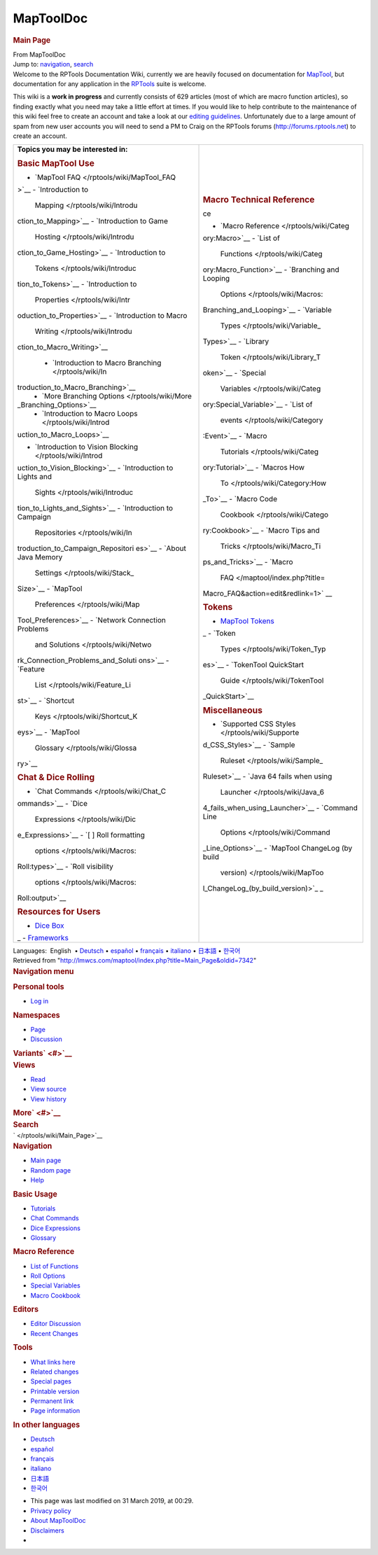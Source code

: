 ==========
MapToolDoc
==========

.. contents::
   :depth: 3
..

.. container:: noprint
   :name: mw-page-base

.. container:: noprint
   :name: mw-head-base

.. container:: mw-body
   :name: content

   .. container:: mw-indicators

   .. rubric:: Main Page
      :name: firstHeading
      :class: firstHeading

   .. container:: mw-body-content
      :name: bodyContent

      .. container::
         :name: siteSub

         From MapToolDoc

      .. container::
         :name: contentSub

      .. container:: mw-jump
         :name: jump-to-nav

         Jump to: `navigation <#mw-head>`__, `search <#p-search>`__

      .. container:: mw-content-ltr
         :name: mw-content-text

         Welcome to the RPTools Documentation Wiki, currently we are
         heavily focused on documentation for
         `MapTool <http://www.rptools.net/index.php?page=maptool>`__,
         but documentation for any application in the
         `RPTools <http://www.rptools.net>`__ suite is welcome.

         This wiki is a **work in progress** and currently consists of
         629 articles (most of which are macro function articles), so
         finding exactly what you need may take a little effort at
         times. If you would like to help contribute to the maintenance
         of this wiki feel free to create an account and take a look at
         our `editing guidelines </rptools/wiki/Editor>`__.
         Unfortunately due to a large amount of spam from new user
         accounts you will need to send a PM to Craig on the RPTools
         forums (http://forums.rptools.net) to create an account.

         +-----------------------------------+-----------------------------------+
         | **Topics you may be interested    |                                   |
         | in:**                             |                                   |
         |                                   | .. rubric:: Macro Technical       |
         | .. rubric:: Basic MapTool Use     |    Reference                      |
         |    :name: basic-maptool-use       |    :name: macro-technical-referen |
         |                                   | ce                                |
         | -  `MapTool                       |                                   |
         |    FAQ </rptools/wiki/MapTool_FAQ | -  `Macro                         |
         | >`__                              |    Reference </rptools/wiki/Categ |
         | -  `Introduction to               | ory:Macro>`__                     |
         |    Mapping </rptools/wiki/Introdu | -  `List of                       |
         | ction_to_Mapping>`__              |    Functions </rptools/wiki/Categ |
         | -  `Introduction to Game          | ory:Macro_Function>`__            |
         |    Hosting </rptools/wiki/Introdu | -  `Branching and Looping         |
         | ction_to_Game_Hosting>`__         |    Options </rptools/wiki/Macros: |
         | -  `Introduction to               | Branching_and_Looping>`__         |
         |    Tokens </rptools/wiki/Introduc | -  `Variable                      |
         | tion_to_Tokens>`__                |    Types </rptools/wiki/Variable_ |
         | -  `Introduction to               | Types>`__                         |
         |    Properties </rptools/wiki/Intr | -  `Library                       |
         | oduction_to_Properties>`__        |    Token </rptools/wiki/Library_T |
         | -  `Introduction to Macro         | oken>`__                          |
         |    Writing </rptools/wiki/Introdu | -  `Special                       |
         | ction_to_Macro_Writing>`__        |    Variables </rptools/wiki/Categ |
         |                                   | ory:Special_Variable>`__          |
         |    -  `Introduction to Macro      | -  `List of                       |
         |       Branching </rptools/wiki/In |    events </rptools/wiki/Category |
         | troduction_to_Macro_Branching>`__ | :Event>`__                        |
         |    -  `More Branching             | -  `Macro                         |
         |       Options </rptools/wiki/More |    Tutorials </rptools/wiki/Categ |
         | _Branching_Options>`__            | ory:Tutorial>`__                  |
         |    -  `Introduction to Macro      | -  `Macros How                    |
         |       Loops </rptools/wiki/Introd |    To </rptools/wiki/Category:How |
         | uction_to_Macro_Loops>`__         | _To>`__                           |
         |                                   | -  `Macro Code                    |
         | -  `Introduction to Vision        |    Cookbook </rptools/wiki/Catego |
         |    Blocking </rptools/wiki/Introd | ry:Cookbook>`__                   |
         | uction_to_Vision_Blocking>`__     | -  `Macro Tips and                |
         | -  `Introduction to Lights and    |    Tricks </rptools/wiki/Macro_Ti |
         |    Sights </rptools/wiki/Introduc | ps_and_Tricks>`__                 |
         | tion_to_Lights_and_Sights>`__     | -  `Macro                         |
         | -  `Introduction to Campaign      |    FAQ </maptool/index.php?title= |
         |    Repositories </rptools/wiki/In | Macro_FAQ&action=edit&redlink=1>` |
         | troduction_to_Campaign_Repositori | __                                |
         | es>`__                            |                                   |
         | -  `About Java Memory             | .. rubric:: Tokens                |
         |    Settings </rptools/wiki/Stack_ |    :name: tokens                  |
         | Size>`__                          |                                   |
         | -  `MapTool                       | -  `MapTool                       |
         |    Preferences </rptools/wiki/Map |    Tokens </rptools/wiki/Token>`_ |
         | Tool_Preferences>`__              | _                                 |
         | -  `Network Connection Problems   | -  `Token                         |
         |    and                            |    Types </rptools/wiki/Token_Typ |
         |    Solutions </rptools/wiki/Netwo | es>`__                            |
         | rk_Connection_Problems_and_Soluti | -  `TokenTool QuickStart          |
         | ons>`__                           |    Guide </rptools/wiki/TokenTool |
         | -  `Feature                       | _QuickStart>`__                   |
         |    List </rptools/wiki/Feature_Li |                                   |
         | st>`__                            | .. rubric:: Miscellaneous         |
         | -  `Shortcut                      |    :name: miscellaneous           |
         |    Keys </rptools/wiki/Shortcut_K |                                   |
         | eys>`__                           | -  `Supported CSS                 |
         | -  `MapTool                       |    Styles </rptools/wiki/Supporte |
         |    Glossary </rptools/wiki/Glossa | d_CSS_Styles>`__                  |
         | ry>`__                            | -  `Sample                        |
         |                                   |    Ruleset </rptools/wiki/Sample_ |
         | .. rubric:: Chat & Dice Rolling   | Ruleset>`__                       |
         |    :name: chat-dice-rolling       | -  `Java 64 fails when using      |
         |                                   |    Launcher </rptools/wiki/Java_6 |
         | -  `Chat                          | 4_fails_when_using_Launcher>`__   |
         |    Commands </rptools/wiki/Chat_C | -  `Command Line                  |
         | ommands>`__                       |    Options </rptools/wiki/Command |
         | -  `Dice                          | _Line_Options>`__                 |
         |    Expressions </rptools/wiki/Dic | -  `MapTool ChangeLog (by build   |
         | e_Expressions>`__                 |    version) </rptools/wiki/MapToo |
         | -  `[ ] Roll formatting           | l_ChangeLog_(by_build_version)>`_ |
         |    options </rptools/wiki/Macros: | _                                 |
         | Roll:types>`__                    |                                   |
         | -  `Roll visibility               |                                   |
         |    options </rptools/wiki/Macros: |                                   |
         | Roll:output>`__                   |                                   |
         |                                   |                                   |
         | .. rubric:: Resources for Users   |                                   |
         |    :name: resources-for-users     |                                   |
         |                                   |                                   |
         | -  `Dice                          |                                   |
         |    Box </rptools/wiki/Dice_Box>`_ |                                   |
         | _                                 |                                   |
         | -  `Frameworks </rptools/wiki/Fra |                                   |
         | meworks>`__                       |                                   |
         +-----------------------------------+-----------------------------------+

         .. container:: template_languages

            Languages:  English
             • \ `Deutsch </rptools/wiki/Main_Page/de>`__\ 
             • \ `español </rptools/wiki/Main_Page/es>`__\  • \ `français </rptools/wiki/Main_Page/fr>`__\  • \ `italiano </rptools/wiki/Main_Page/it>`__\  • \ `日本語 </rptools/wiki/Main_Page/ja>`__\  • \ `한국어 </rptools/wiki/Main_Page/ko>`__\ 

      .. container:: printfooter

         Retrieved from
         "http://lmwcs.com/maptool/index.php?title=Main_Page&oldid=7342"

      .. container:: catlinks catlinks-allhidden
         :name: catlinks

      .. container:: visualClear

.. container::
   :name: mw-navigation

   .. rubric:: Navigation menu
      :name: navigation-menu

   .. container::
      :name: mw-head

      .. container::
         :name: p-personal

         .. rubric:: Personal tools
            :name: p-personal-label

         -  `Log
            in </maptool/index.php?title=Special:UserLogin&returnto=Main+Page>`__

      .. container::
         :name: left-navigation

         .. container:: vectorTabs
            :name: p-namespaces

            .. rubric:: Namespaces
               :name: p-namespaces-label

            -  `Page </rptools/wiki/Main_Page>`__
            -  `Discussion </rptools/wiki/Talk:Main_Page>`__

         .. container:: vectorMenu emptyPortlet
            :name: p-variants

            .. rubric:: Variants\ ` <#>`__
               :name: p-variants-label

            .. container:: menu

      .. container::
         :name: right-navigation

         .. container:: vectorTabs
            :name: p-views

            .. rubric:: Views
               :name: p-views-label

            -  `Read </rptools/wiki/Main_Page>`__
            -  `View
               source </maptool/index.php?title=Main_Page&action=edit>`__
            -  `View
               history </maptool/index.php?title=Main_Page&action=history>`__

         .. container:: vectorMenu emptyPortlet
            :name: p-cactions

            .. rubric:: More\ ` <#>`__
               :name: p-cactions-label

            .. container:: menu

         .. container::
            :name: p-search

            .. rubric:: Search
               :name: search

            .. container::
               :name: simpleSearch

   .. container::
      :name: mw-panel

      .. container::
         :name: p-logo

         ` </rptools/wiki/Main_Page>`__

      .. container:: portal
         :name: p-navigation

         .. rubric:: Navigation
            :name: p-navigation-label

         .. container:: body

            -  `Main page </rptools/wiki/Main_Page>`__
            -  `Random page </rptools/wiki/Special:Random>`__
            -  `Help <https://www.mediawiki.org/wiki/Special:MyLanguage/Help:Contents>`__

      .. container:: portal
         :name: p-Basic_Usage

         .. rubric:: Basic Usage
            :name: p-Basic_Usage-label

         .. container:: body

            -  `Tutorials </rptools/wiki/Category:Tutorial>`__
            -  `Chat Commands </rptools/wiki/Chat_Commands>`__
            -  `Dice Expressions </rptools/wiki/Dice_Expressions>`__
            -  `Glossary </rptools/wiki/Glossary>`__

      .. container:: portal
         :name: p-Macro_Reference

         .. rubric:: Macro Reference
            :name: p-Macro_Reference-label

         .. container:: body

            -  `List of
               Functions </rptools/wiki/Category:Macro_Function>`__
            -  `Roll Options </rptools/wiki/Category:Roll_Option>`__
            -  `Special
               Variables </rptools/wiki/Category:Special_Variable>`__
            -  `Macro Cookbook </rptools/wiki/Category:Cookbook>`__

      .. container:: portal
         :name: p-Editors

         .. rubric:: Editors
            :name: p-Editors-label

         .. container:: body

            -  `Editor Discussion </rptools/wiki/Editor>`__
            -  `Recent Changes </rptools/wiki/Special:RecentChanges>`__

      .. container:: portal
         :name: p-tb

         .. rubric:: Tools
            :name: p-tb-label

         .. container:: body

            -  `What links
               here </rptools/wiki/Special:WhatLinksHere/Main_Page>`__
            -  `Related
               changes </rptools/wiki/Special:RecentChangesLinked/Main_Page>`__
            -  `Special pages </rptools/wiki/Special:SpecialPages>`__
            -  `Printable
               version </maptool/index.php?title=Main_Page&printable=yes>`__
            -  `Permanent
               link </maptool/index.php?title=Main_Page&oldid=7342>`__
            -  `Page
               information </maptool/index.php?title=Main_Page&action=info>`__

      .. container:: portal
         :name: p-lang

         .. rubric:: In other languages
            :name: p-lang-label

         .. container:: body

            -  `Deutsch <http://lmwcs.com/rptools/wiki/Main_Page/de>`__
            -  `español <http://lmwcs.com/rptools/wiki/Main_Page/es>`__
            -  `français <http://lmwcs.com/rptools/wiki/Main_Page/fr>`__
            -  `italiano <http://lmwcs.com/rptools/wiki/Main_Page/it>`__
            -  `日本語 <http://lmwcs.com/rptools/wiki/Main_Page/ja>`__
            -  `한국어 <http://lmwcs.com/rptools/wiki/Main_Page/ko>`__

.. container::
   :name: footer

   -  This page was last modified on 31 March 2019, at 00:29.

   -  `Privacy policy </rptools/wiki/MapToolDoc:Privacy_policy>`__
   -  `About MapToolDoc </rptools/wiki/MapToolDoc:About>`__
   -  `Disclaimers </rptools/wiki/MapToolDoc:General_disclaimer>`__

   -  |Powered by MediaWiki|

   .. container::

.. |Powered by MediaWiki| image:: /maptool/resources/assets/poweredby_mediawiki_88x31.png
   :width: 88px
   :height: 31px
   :target: //www.mediawiki.org/
